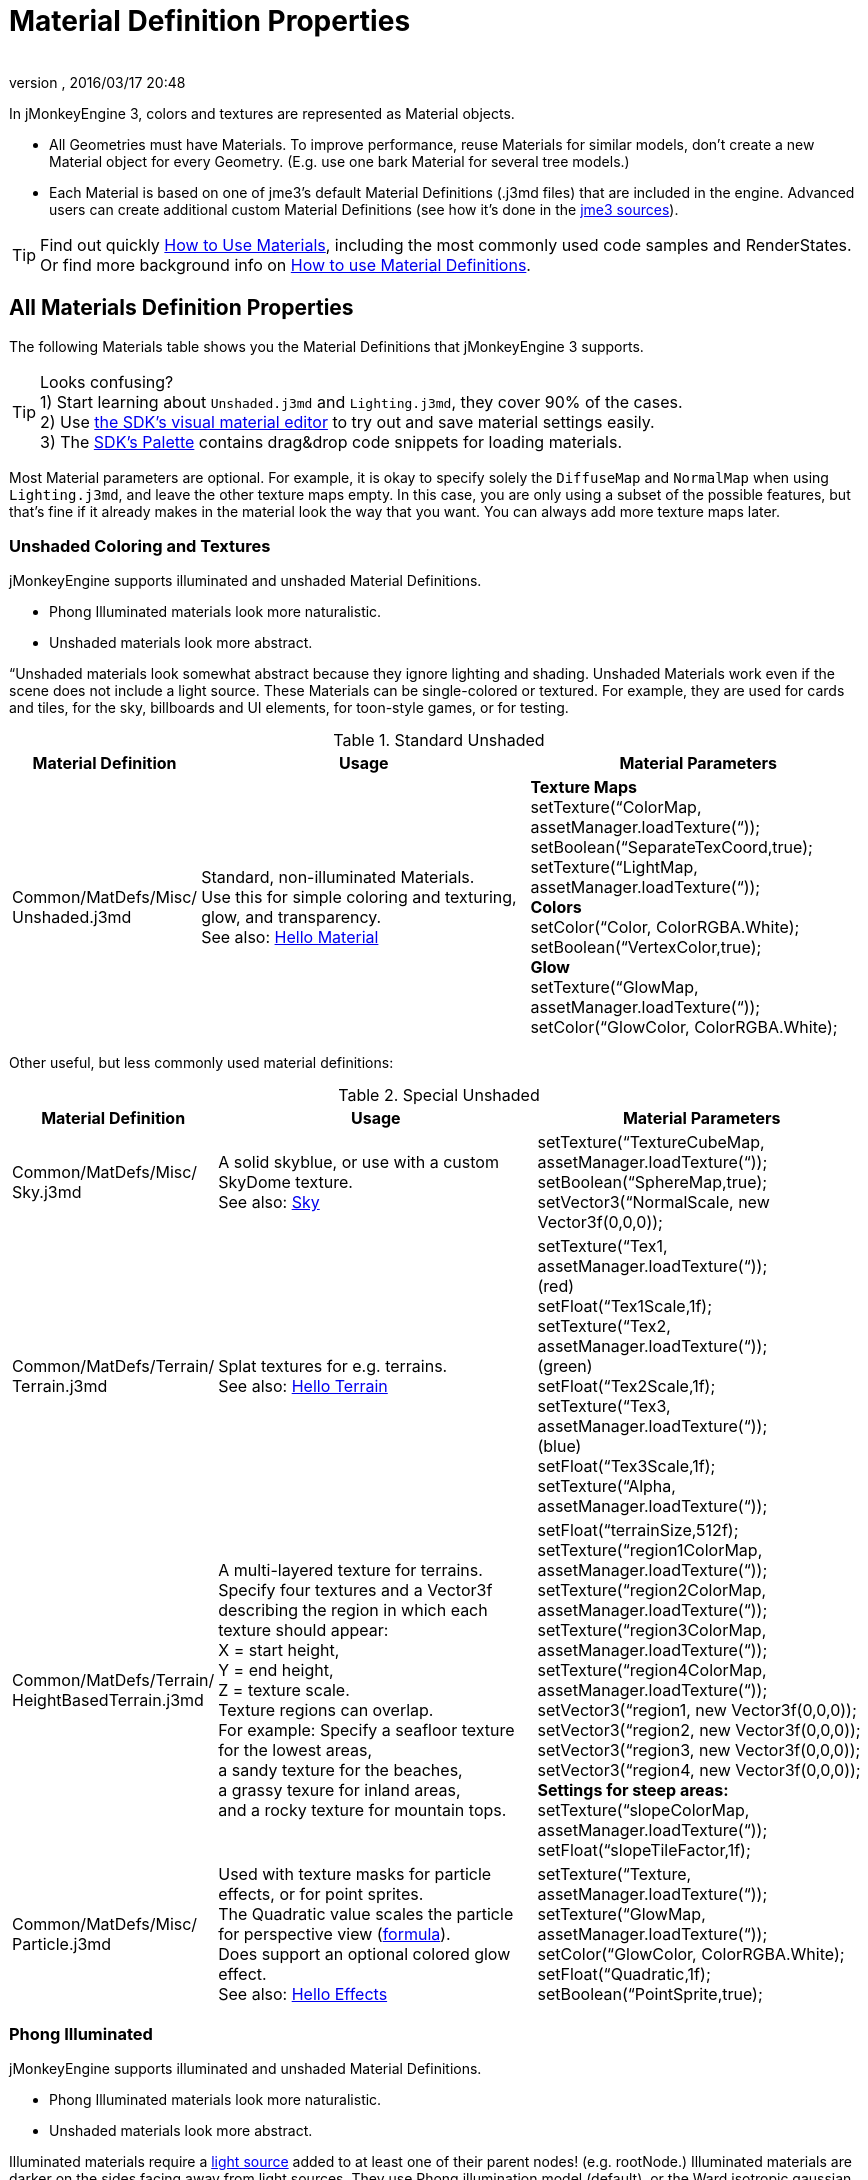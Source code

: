 = Material Definition Properties
:author: 
:revnumber: 
:revdate: 2016/03/17 20:48
:keywords: material, texture, MatDefs, light, culling, RenderStates, documentation
:relfileprefix: ../../
:imagesdir: ../..
ifdef::env-github,env-browser[:outfilesuffix: .adoc]


In jMonkeyEngine 3, colors and textures are represented as Material objects.

*  All Geometries must have Materials. To improve performance, reuse Materials for similar models, don't create a new Material object for every Geometry. (E.g. use one bark Material for several tree models.) 
*  Each Material is based on one of jme3's default Material Definitions (.j3md files) that are included in the engine. Advanced users can create additional custom Material Definitions (see how it's done in the <<jme3/build_from_sources#,jme3 sources>>).


[TIP]
====
Find out quickly <<jme3/intermediate/how_to_use_materials#,How to Use Materials>>, including the most commonly used code samples and RenderStates. +
Or find more background info on <<jme3/advanced/material_definitions#,How to use Material Definitions>>.
====



== All Materials Definition Properties

The following Materials table shows you the Material Definitions that jMonkeyEngine 3 supports. 


[TIP]
====
Looks confusing? +
1) Start learning about `Unshaded.j3md` and `Lighting.j3md`, they cover 90% of the cases. +
2) Use <<sdk/material_editing#,the SDK's visual material editor>> to try out and save material settings easily. +
3) The <<sdk/code_editor#,SDK's Palette>> contains drag&drop code snippets for loading materials. 
====


Most Material parameters are optional. For example, it is okay to specify solely the `DiffuseMap` and `NormalMap` when using `Lighting.j3md`, and leave the other texture maps empty. In this case, you are only using a subset of the possible features, but that's fine if it already makes in the material look the way that you want. You can always add more texture maps later.


=== Unshaded Coloring and Textures

jMonkeyEngine supports illuminated and unshaded Material Definitions.

*  Phong Illuminated materials look more naturalistic.
*  Unshaded materials look more abstract. 

“Unshaded materials look somewhat abstract because they ignore lighting and shading. Unshaded Materials work even if the scene does not include a light source. These Materials can be single-colored or textured. For example, they are used for cards and tiles, for the sky, billboards and UI elements, for toon-style games, or for testing.

[cols="20,40,40", options="header"]
.Standard Unshaded
|===

a| Material Definition 
a| Usage 
<a| Material Parameters  

a| Common/MatDefs/Misc/ +
Unshaded.j3md 
a| Standard, non-illuminated Materials. +
Use this for simple coloring and texturing, glow, and transparency. +
See also: <<jme3/beginner/hello_material#,Hello Material>> 
a| *Texture Maps* +
setTexture(“ColorMap, assetManager.loadTexture(“)); +
setBoolean(“SeparateTexCoord,true); +
setTexture(“LightMap, assetManager.loadTexture(“)); +
*Colors* +
setColor(“Color, ColorRGBA.White); +
setBoolean(“VertexColor,true); +
*Glow* +
setTexture(“GlowMap, assetManager.loadTexture(“)); +
setColor(“GlowColor, ColorRGBA.White); 

|===

Other useful, but less commonly used material definitions:

[cols="20,40,40", options="header"]
.Special Unshaded
|===

a| Material Definition 
a| Usage 
<a| Material Parameters  

<a| Common/MatDefs/Misc/ +
Sky.j3md            
a| A solid skyblue, or use with a custom SkyDome texture. +
See also: <<jme3/advanced/sky#,Sky>> 
a| setTexture(“TextureCubeMap, assetManager.loadTexture(“)); +
setBoolean(“SphereMap,true); +
setVector3(“NormalScale, new Vector3f(0,0,0)); 

a| Common/MatDefs/Terrain/ +
Terrain.j3md 
a| Splat textures for e.g. terrains. +
See also: <<jme3/beginner/hello_terrain#,Hello Terrain>> 
a| setTexture(“Tex1, assetManager.loadTexture(“)); +
(red) +
setFloat(“Tex1Scale,1f); +
setTexture(“Tex2, assetManager.loadTexture(“)); +
(green) +
setFloat(“Tex2Scale,1f); +
setTexture(“Tex3, assetManager.loadTexture(“)); +
(blue) +
setFloat(“Tex3Scale,1f); +
setTexture(“Alpha, assetManager.loadTexture(“)); 

a|Common/MatDefs/Terrain/ +
HeightBasedTerrain.j3md
a|A multi-layered texture for terrains. +
Specify four textures and a Vector3f describing the region in which each texture should appear: +
X = start height, +
Y = end height, +
Z = texture scale. +
Texture regions can overlap. +
For example: Specify a seafloor texture for the lowest areas, +
a sandy texture for the beaches, +
a grassy texure for inland areas, +
and a rocky texture for mountain tops.
a| setFloat(“terrainSize,512f); +
setTexture(“region1ColorMap, assetManager.loadTexture(“)); +
setTexture(“region2ColorMap, assetManager.loadTexture(“)); +
setTexture(“region3ColorMap, assetManager.loadTexture(“)); +
setTexture(“region4ColorMap, assetManager.loadTexture(“)); +
setVector3(“region1, new Vector3f(0,0,0)); +
setVector3(“region2, new Vector3f(0,0,0)); +
setVector3(“region3, new Vector3f(0,0,0)); +
setVector3(“region4, new Vector3f(0,0,0)); +
*Settings for steep areas:* +
setTexture(“slopeColorMap, assetManager.loadTexture(“)); +
setFloat(“slopeTileFactor,1f);

<a| Common/MatDefs/Misc/ +
Particle.j3md       
a| Used with texture masks for particle effects, or for point sprites. +
The Quadratic value scales the particle for perspective view (link:https://github.com/jMonkeyEngine/jmonkeyengine/blob/master/jme3-core/src/main/java/com/jme3/effect/ParticleEmitter.java[formula]). +
Does support an optional colored glow effect. +
See also: <<jme3/beginner/hello_effects#,Hello Effects>> 
a| setTexture(“Texture, assetManager.loadTexture(“)); +
setTexture(“GlowMap, assetManager.loadTexture(“)); +
setColor(“GlowColor, ColorRGBA.White); +
setFloat(“Quadratic,1f); +
setBoolean(“PointSprite,true); 

|===


=== Phong Illuminated

jMonkeyEngine supports illuminated and unshaded Material Definitions.

*  Phong Illuminated materials look more naturalistic.
*  Unshaded materials look more abstract.

Illuminated materials require a <<jme3/advanced/light_and_shadow#,light source>> added to at least one of their parent nodes! (e.g. rootNode.) Illuminated materials are darker on the sides facing away from light sources. They use Phong illumination model (default), or the Ward isotropic gaussian specular shader (WardIso) which looks more like plastic. They do not cast <<jme3/advanced/light_and_shadow#,drop shadows>> unless you use a FilterPostProcessor. 

[cols="20,40,40", options="header"]
.Standard Illuminated
|===

a|Material Definition 
a| Usage 
a| Material Parameters 

<a| Common/MatDefs/Light/ +
Lighting.j3md      
a| Commonly used Material with Phong illumination. +
Use this material together with DiffuseMap, SpecularMap, BumpMap (NormalMaps, ParalaxMap) textures. +
Supports shininess, transparency, and plain material colors (Diffuse, Ambient, Specular colors). +
See also: <<jme3/beginner/hello_material#,Hello Material>> 
<a| *Texture Maps* +
setTexture(“DiffuseMap, assetManager.loadTexture(“)); +
setBoolean(“UseAlpha,true); footnote:[UseAlpha specifies whether DiffuseMap uses the alpha channel]  +
setTexture(“NormalMap, assetManager.loadTexture(“)); +
setBoolean(“LATC,true); footnote:[LATC Specifies whether NormalMap is BC5/ATI2n/LATC/3Dc-compressed]  +
setTexture(“SpecularMap, assetManager.loadTexture(“)); +
setFloat(“Shininess,64f); +
setTexture(“ParallaxMap, assetManager.loadTexture(“)); +
setTexture(“AlphaMap, assetManager.loadTexture(“)); +
setFloat(“AlphaDiscardThreshold,1f); +
setTexture(“ColorRamp, assetManager.loadTexture(“)); +
*Glow* +
setTexture(“GlowMap, assetManager.loadTexture(“)); +
setColor(“GlowColor, ColorRGBA.White); +
*Performance and quality* +
setBoolean(“VertexLighting,true); +
setBoolean(“UseVertexColor,true); +
setBoolean(“LowQuality,true); +
setBoolean(“HighQuality,true); +
*Material Colors* +
setBoolean(“UseMaterialColors,true); +
setColor(“Diffuse, ColorRGBA.White); +
setColor(“Ambient, ColorRGBA.White); +
setColor(“Specular, ColorRGBA.White); +
*Tangent shading:* +
setBoolean(“VTangent,true); +
setBoolean(“Minnaert,true); footnote:[Minnaert is a shader type.] +
setBoolean(“WardIso,true); footnote:[WardIso is a shader type.]  

|===

[cols="20,40,40", options="header"]
.Special Illuminated
|===

a|Material Definitions 
a| Usage 
a| Material Parameters 

a|Common/MatDefs/Terrain/ +
TerrainLighting.j3md
a|Same kind of multi-layered splat texture as Terrain.j3md, but with illumination and shading. +
Typically used for terrains, but works on any mesh. +
For every 3 splat textures, you need one alpha map. +
You can use a total of 11 texture maps in the terrain's splat texture: +
Note that diffuse and normal maps all count against that. +
For example, you can use a maximum of 9 diffuse textures, two of which can have normal maps; +
or, five textures with both diffuse and normal maps.
a|*Texture Splat Maps* +
setTexture(“DiffuseMap, assetManager.loadTexture(“)); +
setFloat(“DiffuseMap_0_scale,1f); +
setTexture(“NormalMap, assetManager.loadTexture(“)); +
setTexture(“DiffuseMap_1, assetManager.loadTexture(“)); +
setFloat(“DiffuseMap_1_scale,1f); +
setTexture(“NormalMap_1, assetManager.loadTexture(“)); +
setTexture(“DiffuseMap_2, assetManager.loadTexture(“)); +
setFloat(“DiffuseMap_2_scale,1f); +
setTexture(“NormalMap_2, assetManager.loadTexture(“)); +
setTexture(“DiffuseMap_3, assetManager.loadTexture(“)); +
setFloat(“DiffuseMap_3_scale,1f); +
setTexture(“NormalMap_3, assetManager.loadTexture(“)); +
etc, up to 11. +
*Alpha Maps* +
setTexture(“AlphaMap, assetManager.loadTexture(“)); +
setTexture(“AlphaMap_1, assetManager.loadTexture(“)); +
setTexture(“AlphaMap_2, assetManager.loadTexture(“)); +
*Glowing* +
setTexture(“GlowMap, assetManager.loadTexture(“)); +
setColor(“GlowColor, ColorRGBA.White); +
*Miscellaneous* +
setColor(“Diffuse, ColorRGBA.White); +
setColor(“Ambient, ColorRGBA.White); +
setFloat(“Shininess,64f); +
setColor(“Specular, ColorRGBA.White); +
setTexture(“SpecularMap, assetManager.loadTexture(“)); +
setBoolean(“WardIso,true); +
setBoolean(“useTriPlanarMapping,true); +
setBoolean(“isTerrainGrid,true); 

<a| Common/MatDefs/Light/ +
Reflection.j3md    
a| Reflective glass material with environment map (CubeMap/SphereMap). See also: link:http://code.google.com/p/jmonkeyengine/source/browse/trunk/engine/src/test/jme3test/texture/TestCubeMap.java[TestCubeMap.java] 
a| setTexture(“Texture, assetManager.loadTexture(“)); +
setBoolean(“SphereMap,true); 

|===


=== Other: Test and Debug

[cols="20,80", options="header"]
.Testing
|===

<a| Material Definition                     
a| Usage 

<a| Common/MatDefs/Misc/ +
ShowNormals.j3md    
a| A color gradient calculated from the model's surface normals. You can use this built-in material to debug the generation of normals in meshes, to preview models that have no material and no lights, or as fall-back default material. This built-in material has no parameters. 

|===


== RenderStates


[cols="3", options="header"]
.Transparancy
|===

a|Material Option
a|Description
a|Example

a|getAdditionalRenderState(). +
setBlendMode(BlendMode.Off);
a|This is the default, no transparency.
a|Use for all opaque objects like walls, floors, people…

a|getAdditionalRenderState() +
.setBlendMode(BlendMode.Alpha);
a|Interpolates the background pixel with the current pixel by using the current pixel's alpha.
a|Use this for normal every-day translucency: Frosted window panes, ice, glass, alpha-blended vegetation textures… 

a|getAdditionalRenderState() +
.setDepthWrite(false);
a|Disables writing of the pixel's depth value to the depth buffer.
a|Use this on Materials if you have several transparent/translucent objects obscuring one another, but you want to see through both.

a|getAdditionalRenderState() +
.setAlphaFallOff(0.5f); +
getAdditionalRenderState() +
.setAlphaTest(true)
a|Enables Alpha Testing with a “AlphaDiscardThreshold in the AlphaMap.
a|Activate Alpha Testing for (partially) *transparent* objects such as foliage, hair, etc. +
Deactivate Alpha Testing for gradually *translucent* objects, such as colored glass, smoked glass, ghosts.

a|getAdditionalRenderState() +
.setBlendMode(BlendMode.Additive);
a|Additive alpha blending adds colors in a commutative way, i.e. the result does not depend on the order of transparent layers, since it adds the scene's background pixel color to the current pixel color. This is useful if you have lots of transparent textures overlapping and don't care about the order. +
*Note:* Viewed in front of a white background, Additive textures become fully transparent! 
a| This is the default for Particle.j3md-based textures that have a black color background. 

a|getAdditionalRenderState() +
.setBlendMode(BlendMode.AlphaAdditive);
a|Same as “Additive, except first it multiplies the current pixel color by the pixel alpha.
a|This can be used for particle effects that have alpha as background. 

a|getAdditionalRenderState() +
.setBlendMode(BlendMode.Color);
a|Blends by color.
a|Generally useless.

a|getAdditionalRenderState() +
.setBlendMode(BlendMode.Modulate);
a|Multiplies the background pixel by the current pixel.
a|?

a|getAdditionalRenderState() +
.setBlendMode(BlendMode.ModulateX2);
a|Same as “Modulate, except the result is doubled.
a|?

a|getAdditionalRenderState() +
.setBlendMode(BlendMode.PremultAlpha);
a|Pre-multiplied alpha blending. E.g. if the color of the object has already been multiplied by its alpha, this is used instead of “Alpha blend mode.
a|For use with Premult Alpha textures.

|===

If the DiffuseMap has an alpha channel, use:

[source,java]
----
mat.setBoolean("UseAlpha",true);
----

Later, put the Geometry (not the Material!) in the appropriate render queue.
[source,java]
----
geo.setQueueBucket(Bucket.Translucent);
----
or
[source,java]
----
geo.setQueueBucket(Bucket.Transparent);
----



[cols="3", options="header"]
.Culling
|===

a|Material Option
a|Usage
a|Example

a|getAdditionalRenderState() +
.setFaceCullMode(FaceCullMode.Back); 
a|Activates back-face culling. Mesh faces that are facing away from the camera are not rendered, which saves time. *Backface culling is activated by default as a major optimization.* 
a|The invisible backsides and insides of models are not calculated. 

a|getAdditionalRenderState() +
.setFaceCullMode(FaceCullMode.Off); 
a|No meshes are culled. Both mesh faces are rendered, even if they face away from the camera. Slow.
a|Sometimes used to debug custom meshes if you messed up some of the polygon sides, or for special shadow effects.

a|getAdditionalRenderState() +
.setFaceCullMode(FaceCullMode.Front); 
a|Activates front-face culling. Mesh faces facing the camera are not rendered.
a|No example – Typically not used because you wouldn't see anything meaningful.

a|getAdditionalRenderState() +
.setFaceCullMode(FaceCullMode.FrontAndBack)
a|Culls both backfaces and frontfaces.
a|Use this as an efficient way to make an object temporarily invisible, while keeping all its other in-game properties (such as node attachment, collision shapes, interactions, etc) active.

|===


[cols="3", options="header"]
.Miscellaneous
|===

a|Material Option
a|Useage
a|Example

a|getAdditionalRenderState() +
.setColorWrite(false);
a|Disable writing the color of pixels.
a|Use this together with setDepthWrite(true) to write pixels only to the depth buffer, for example. 

a|getAdditionalRenderState() +
.setPointSprite(true);
a|Enables point-sprite mode, e.g. meshes with “Mode.Points will be rendered as textured sprites. Note that gl_PointCoord must be set in the shader.
a|Point sprites are used internally for hardware accelerated particle effects.

a|getAdditionalRenderState() +
.setPolyOffset();
a|Enable polygon offset.
a|Use this when you have meshes that have triangles really close to each over (e.g. link:http://en.wikipedia.org/wiki/Coplanarity[Coplanar]), it will shift the depth values to prevent link:http://en.wikipedia.org/wiki/Z-fighting[Z-fighting].

|===

*Related Links*

*  <<jme3/advanced/material_specification#,Developer specification of the jME3 material system (.j3md,.j3m)>>
